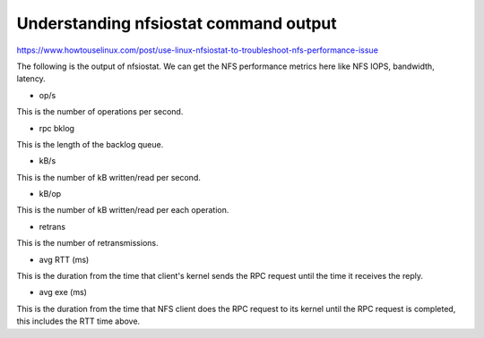 
Understanding nfsiostat command output
======================================================

https://www.howtouselinux.com/post/use-linux-nfsiostat-to-troubleshoot-nfs-performance-issue


The following is the output of nfsiostat.  We can get the NFS performance metrics here like NFS IOPS, bandwidth, latency.

* op/s
This is the number of operations per second.

* rpc bklog
This is the length of the backlog queue.

* kB/s
This is the number of kB written/read per second.

* kB/op
This is the number of kB written/read per each operation.

* retrans
This is the number of retransmissions.

* avg RTT (ms)
This is the duration from the time that client's kernel sends the RPC request until the time it receives the reply.

* avg exe (ms)
This is the duration from the time that NFS client does the RPC request to its kernel until the RPC request is completed, this includes the RTT time above.


